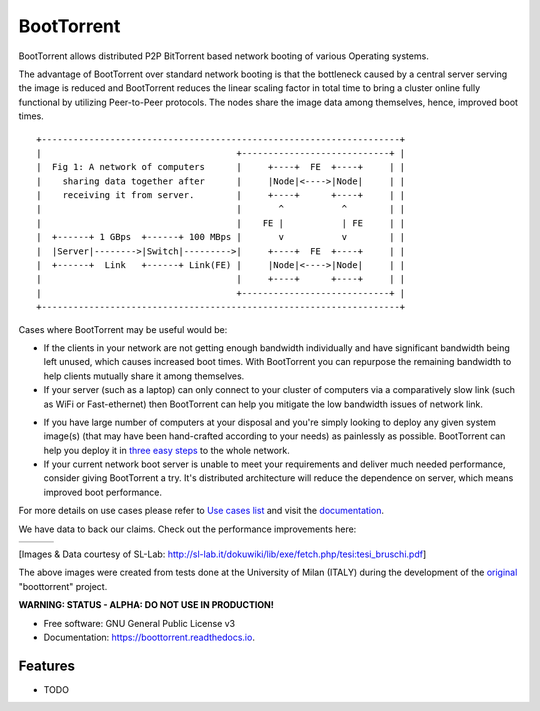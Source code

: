 ===========
BootTorrent
===========

.. image:: https://img.shields.io/pypi/v/boottorrent.svg
        :target: https://pypi.python.org/pypi/boottorrent

.. image:: https://img.shields.io/travis/shreyanshk/boottorrent.svg
        :target: https://travis-ci.org/shreyanshk/boottorrent

.. image:: https://readthedocs.org/projects/boottorrent/badge/?version=latest
        :target: https://boottorrent.readthedocs.io/en/latest/?badge=latest
        :alt: Documentation Status

BootTorrent allows distributed P2P BitTorrent based network booting of various Operating systems.

The advantage of BootTorrent over standard network booting is that the bottleneck caused by a central server serving the image is reduced and BootTorrent reduces the linear scaling factor in total time to bring a cluster online fully functional by utilizing Peer-to-Peer protocols. The nodes share the image data among themselves, hence, improved boot times.

::

    +--------------------------------------------------------------------+
    |                                     +----------------------------+ |
    |  Fig 1: A network of computers      |     +----+  FE  +----+     | |
    |    sharing data together after      |     |Node|<---->|Node|     | |
    |    receiving it from server.        |     +----+      +----+     | |
    |                                     |       ^           ^        | |
    |                                     |    FE |           | FE     | |
    |  +------+ 1 GBps  +------+ 100 MBps |       v           v        | |
    |  |Server|-------->|Switch|--------->|     +----+  FE  +----+     | |
    |  +------+  Link   +------+ Link(FE) |     |Node|<---->|Node|     | |
    |                                     |     +----+      +----+     | |
    |                                     +----------------------------+ |
    +--------------------------------------------------------------------+

Cases where BootTorrent may be useful would be:

* If the clients in your network are not getting enough bandwidth individually and have significant bandwidth being left unused, which causes increased boot times. With BootTorrent you can repurpose the remaining bandwidth to help clients mutually share it among themselves.

* If your server (such as a laptop) can only connect to your cluster of computers via a comparatively slow link (such as WiFi or Fast-ethernet) then BootTorrent can help you mitigate the low bandwidth issues of network link.
.. (atrent) I'm not sure this (above) is valid, if it's the only (slow) link and I have only one pc to boot...


* If you have large number of computers at your disposal and you're simply looking to deploy any given system image(s) (that may have been hand-crafted according to your needs) as painlessly as possible. BootTorrent can help you deploy it in `three easy steps <https://boottorrent.readthedocs.io/en/latest/quickstart.html>`_ to the whole network.

* If your current network boot server is unable to meet your requirements and deliver much needed performance, consider giving BootTorrent a try. It's distributed architecture will reduce the dependence on server, which means improved boot performance.
.. (atrent) isn't this a clone of the first item? or it's for a different reason (bandwidth instead of server power)?

For more details on use cases please refer to `Use cases list <https://boottorrent.readthedocs.io/en/latest/usecases.html>`_ and visit the `documentation <https://boottorrent.readthedocs.io/en/latest/index.html>`_.

We have data to back our claims. Check out the performance improvements here:

.. |img1| image:: http://sl-lab.it/dokuwiki/lib/exe/fetch.php/tesi:txmedia_paper.png
.. |img2| image:: http://sl-lab.it/dokuwiki/lib/exe/fetch.php/tesi:seed-ratio_paper.png
.. |img3| image:: http://sl-lab.it/dokuwiki/lib/exe/fetch.php/tesi:tempiboot_paper.png

+------+------+------+
||img1|||img2|||img3||
+------+------+------+
[Images & Data courtesy of SL-Lab: http://sl-lab.it/dokuwiki/lib/exe/fetch.php/tesi:tesi_bruschi.pdf]

The above images were created from tests done at the University of Milan (ITALY) during the development of the original_ "boottorrent" project.

.. _original: http://sl-lab.it/dokuwiki/doku.php/tesi:boottorrent_en


**WARNING: STATUS - ALPHA: DO NOT USE IN PRODUCTION!**

* Free software: GNU General Public License v3
* Documentation: https://boottorrent.readthedocs.io.

Features
--------

* TODO

